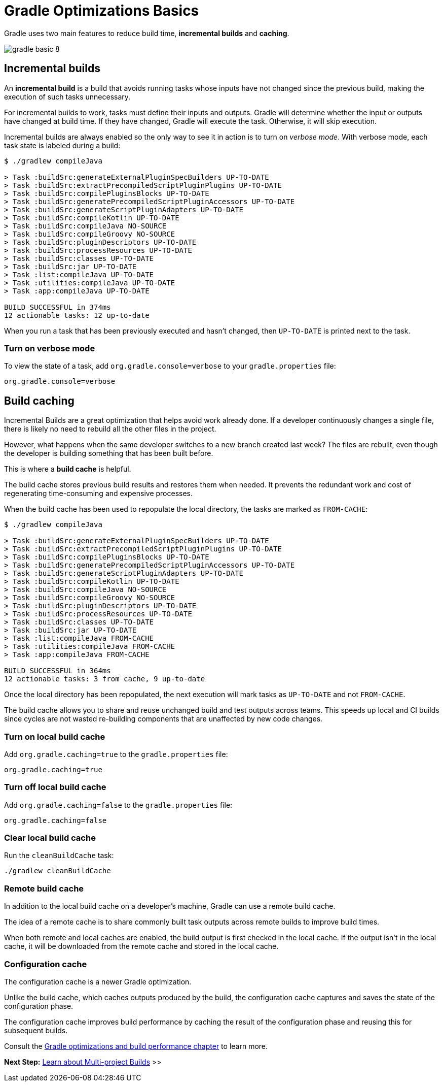 // Copyright (C) 2023 Gradle, Inc.
//
// Licensed under the Creative Commons Attribution-Noncommercial-ShareAlike 4.0 International License.;
// you may not use this file except in compliance with the License.
// You may obtain a copy of the License at
//
//      https://creativecommons.org/licenses/by-nc-sa/4.0/
//
// Unless required by applicable law or agreed to in writing, software
// distributed under the License is distributed on an "AS IS" BASIS,
// WITHOUT WARRANTIES OR CONDITIONS OF ANY KIND, either express or implied.
// See the License for the specific language governing permissions and
// limitations under the License.

[[gradle_optimizations]]
= Gradle Optimizations Basics

Gradle uses two main features to reduce build time, *incremental builds* and *caching*.

image::gradle-basic-8.png[]

== Incremental builds

An *incremental build* is a build that avoids running tasks whose inputs have not changed since the previous build, making the execution of such tasks unnecessary.

For incremental builds to work, tasks must define their inputs and outputs.
Gradle will determine whether the input or outputs have changed at build time.
If they have changed, Gradle will execute the task.
Otherwise, it will skip execution.

Incremental builds are always enabled so the only way to see it in action is to turn on _verbose mode_.
With verbose mode, each task state is labeled during a build:

[source]
----
$ ./gradlew compileJava

> Task :buildSrc:generateExternalPluginSpecBuilders UP-TO-DATE
> Task :buildSrc:extractPrecompiledScriptPluginPlugins UP-TO-DATE
> Task :buildSrc:compilePluginsBlocks UP-TO-DATE
> Task :buildSrc:generatePrecompiledScriptPluginAccessors UP-TO-DATE
> Task :buildSrc:generateScriptPluginAdapters UP-TO-DATE
> Task :buildSrc:compileKotlin UP-TO-DATE
> Task :buildSrc:compileJava NO-SOURCE
> Task :buildSrc:compileGroovy NO-SOURCE
> Task :buildSrc:pluginDescriptors UP-TO-DATE
> Task :buildSrc:processResources UP-TO-DATE
> Task :buildSrc:classes UP-TO-DATE
> Task :buildSrc:jar UP-TO-DATE
> Task :list:compileJava UP-TO-DATE
> Task :utilities:compileJava UP-TO-DATE
> Task :app:compileJava UP-TO-DATE

BUILD SUCCESSFUL in 374ms
12 actionable tasks: 12 up-to-date
----

When you run a task that has been previously executed and hasn't changed, then `UP-TO-DATE` is printed next to the task.

=== Turn on verbose mode
To view the state of a task, add `org.gradle.console=verbose` to your `gradle.properties` file:

[source]
----
org.gradle.console=verbose
----

== Build caching

Incremental Builds are a great optimization that helps avoid work already done.
If a developer continuously changes a single file, there is likely no need to rebuild all the other files in the project.

However, what happens when the same developer switches to a new branch created last week?
The files are rebuilt, even though the developer is building something that has been built before.

This is where a *build cache* is helpful.

The build cache stores previous build results and restores them when needed.
It prevents the redundant work and cost of regenerating time-consuming and expensive processes.

When the build cache has been used to repopulate the local directory, the tasks are marked as `FROM-CACHE`:

[source]
----
$ ./gradlew compileJava

> Task :buildSrc:generateExternalPluginSpecBuilders UP-TO-DATE
> Task :buildSrc:extractPrecompiledScriptPluginPlugins UP-TO-DATE
> Task :buildSrc:compilePluginsBlocks UP-TO-DATE
> Task :buildSrc:generatePrecompiledScriptPluginAccessors UP-TO-DATE
> Task :buildSrc:generateScriptPluginAdapters UP-TO-DATE
> Task :buildSrc:compileKotlin UP-TO-DATE
> Task :buildSrc:compileJava NO-SOURCE
> Task :buildSrc:compileGroovy NO-SOURCE
> Task :buildSrc:pluginDescriptors UP-TO-DATE
> Task :buildSrc:processResources UP-TO-DATE
> Task :buildSrc:classes UP-TO-DATE
> Task :buildSrc:jar UP-TO-DATE
> Task :list:compileJava FROM-CACHE
> Task :utilities:compileJava FROM-CACHE
> Task :app:compileJava FROM-CACHE

BUILD SUCCESSFUL in 364ms
12 actionable tasks: 3 from cache, 9 up-to-date
----

Once the local directory has been repopulated, the next execution will mark tasks as `UP-TO-DATE` and not `FROM-CACHE`.

The build cache allows you to share and reuse unchanged build and test outputs across teams.
This speeds up local and CI builds since cycles are not wasted re-building components that are unaffected by new code changes.

=== Turn on local build cache
Add `org.gradle.caching=true` to the `gradle.properties` file:

[source]
----
org.gradle.caching=true
----

=== Turn off local build cache
Add `org.gradle.caching=false` to the `gradle.properties` file:

[source]
----
org.gradle.caching=false
----

=== Clear local build cache
Run the `cleanBuildCache` task:

[source]
----
./gradlew cleanBuildCache
----

=== Remote build cache
In addition to the local build cache on a developer's machine, Gradle can use a remote build cache.

The idea of a remote cache is to share commonly built task outputs across remote builds to improve build times.

When both remote and local caches are enabled, the build output is first checked in the local cache.
If the output isn't in the local cache, it will be downloaded from the remote cache and stored in the local cache.

=== Configuration cache
The configuration cache is a newer Gradle optimization.

Unlike the build cache, which caches outputs produced by the build, the configuration cache captures and saves the state of the configuration phase.

The configuration cache improves build performance by caching the result of the configuration phase and reusing this for subsequent builds.

Consult the <<performance.adoc#performance_gradle,Gradle optimizations and build performance chapter>> to learn more.

[.text-right]
**Next Step:** <<intro_multi_project_builds.adoc#intro_multi_project_builds,Learn about Multi-project Builds>> >>
